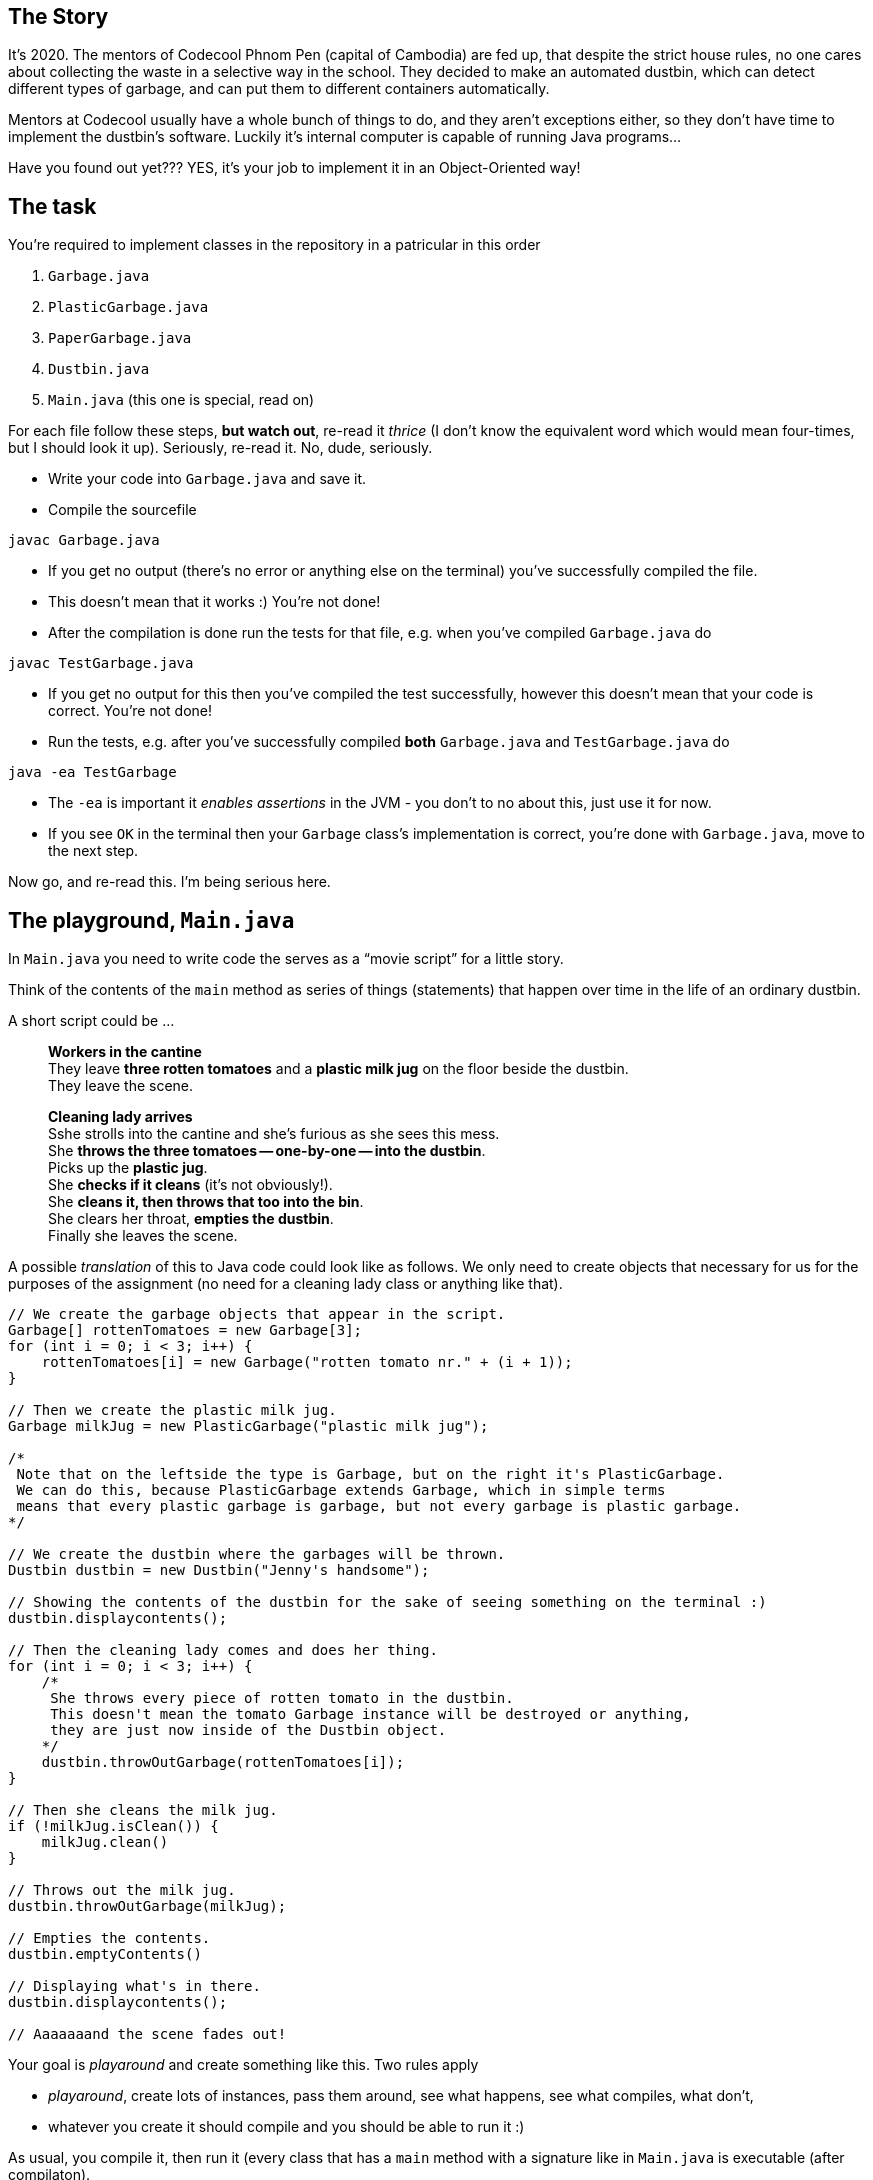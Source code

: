 == The Story

It's 2020.
The mentors of Codecool Phnom Pen (capital of Cambodia) are fed up, that despite the strict house rules, no one cares about collecting the waste in a selective way in the school.
They decided to make an automated dustbin, which can detect different types of garbage, and can put them to different containers automatically.

Mentors at Codecool usually have a whole bunch of things to do, and they aren't exceptions either, so they don't have time to implement the dustbin's software.
Luckily it's internal computer is capable of running Java programs...

Have you found out yet???
YES, it's your job to implement it in an Object-Oriented way!

== The task

You're required to implement classes in the repository in a patricular in this order

. `Garbage.java`
. `PlasticGarbage.java`
. `PaperGarbage.java`
. `Dustbin.java`
. `Main.java` (this one is special, read on)

For each file follow these steps, *but watch out*, re-read it _thrice_ (I don't know the equivalent word which would mean four-times, but I should look it up).
Seriously, re-read it.
No, dude, seriously.

* Write your code into `Garbage.java` and save it.
* Compile the sourcefile
```
javac Garbage.java
```
* If you get no output (there's no error or anything else on the terminal) you've successfully compiled the file.
* This doesn't mean that it works :)
  You're not done!
* After the compilation is done run the tests for that file, e.g. when you've compiled `Garbage.java` do
```
javac TestGarbage.java
```
* If you get no output for this then you've compiled the test successfully, however this doesn't mean that your code is correct.
  You're not done!
* Run the tests, e.g. after you've successfully compiled *both* `Garbage.java` and `TestGarbage.java` do
```
java -ea TestGarbage
```
* The `-ea` is important it _enables assertions_ in the JVM - you don't to no about this, just use it for now.
* If you see `OK` in the terminal then your `Garbage` class's implementation is correct, you're done with `Garbage.java`, move to the next step.

Now go, and re-read this.
I'm being serious here.

== The playground, `Main.java`

In `Main.java` you need to write code the serves as a "`movie script`" for a little story.

Think of the contents of the `main` method as series of things (statements) that happen over time in the life of an ordinary dustbin.

A short script could be ...

____
*Workers in the cantine* +
They leave *three rotten tomatoes* and a *plastic milk jug* on the floor beside the dustbin. +
They leave the scene.

*Cleaning lady arrives* +
Sshe strolls into the cantine and she's furious as she sees this mess. +
She *throws the three tomatoes -- one-by-one -- into the dustbin*. +
Picks up the *plastic jug*. +
She *checks if it cleans* (it's not obviously!). +
She *cleans it, then throws that too into the bin*. +
She clears her throat, *empties the dustbin*. +
Finally she leaves the scene.
____

A possible _translation_ of this to Java code could look like as follows.
We only need to create objects that necessary for us for the purposes of the assignment (no need for a cleaning lady class or anything like that).

```
// We create the garbage objects that appear in the script.
Garbage[] rottenTomatoes = new Garbage[3];
for (int i = 0; i < 3; i++) {
    rottenTomatoes[i] = new Garbage("rotten tomato nr." + (i + 1));
}

// Then we create the plastic milk jug.
Garbage milkJug = new PlasticGarbage("plastic milk jug");

/*
 Note that on the leftside the type is Garbage, but on the right it's PlasticGarbage.
 We can do this, because PlasticGarbage extends Garbage, which in simple terms
 means that every plastic garbage is garbage, but not every garbage is plastic garbage.
*/

// We create the dustbin where the garbages will be thrown.
Dustbin dustbin = new Dustbin("Jenny's handsome");

// Showing the contents of the dustbin for the sake of seeing something on the terminal :)
dustbin.displaycontents();

// Then the cleaning lady comes and does her thing.
for (int i = 0; i < 3; i++) {
    /*
     She throws every piece of rotten tomato in the dustbin.
     This doesn't mean the tomato Garbage instance will be destroyed or anything,
     they are just now inside of the Dustbin object.
    */
    dustbin.throwOutGarbage(rottenTomatoes[i]);
}

// Then she cleans the milk jug.
if (!milkJug.isClean()) {
    milkJug.clean()
}

// Throws out the milk jug.
dustbin.throwOutGarbage(milkJug);

// Empties the contents.
dustbin.emptyContents()

// Displaying what's in there.
dustbin.displaycontents();

// Aaaaaaand the scene fades out!
```

Your goal is _playaround_ and create something like this.
Two rules apply

* _playaround_, create lots of instances, pass them around, see what happens, see what compiles, what don't,
* whatever you create it should compile and you should be able to run it :)

As usual, you compile it, then run it (every class that has a `main` method with a signature like in `Main.java` is executable (after compilaton).

```
javac Main.java
java Main
```

== The specification

=== `Garbage.java`

This is the file containing a regular garbage's logic.

==== Instance fields

* `String name`: stores the custom name of the garbage object (e.g. `"rotten tomatoes"`)

==== Instance methods

===== `String getName()`

* when called returns the object.

=== `PaperGarbage.java`

This is the file containing the logic of a garbage made of paper.
The `PaperGarbage` class inherits the logic of the `Garbage` class.

==== Instance fields

* `String name`: stores the name of the garbage (should be inherited from the `Garbage`)
* `boolean isSqueezed`: stores if the garbage is squeezed (`true`) or not (`false`)

==== Instance methods

===== `void squeeze()`

* when called it sets the object's `isSqueezed` field to `true`

===== `boolean isSqueezed()`

* when called returns `true` if the object is squeezed, `false` otherwise.

=== `PlasticGarbage.java`

This is the file containing the logic of a garbage made of plastic.
`PlasticGarbage` class inherits the logic of the `Garbage` class.

==== Instance fields

* `String name`: stores the name of the garbage (should be inherited from the `Garbage`)
* `boolean isClean`: stores if the garbage is clean (`true`) or not (`false`)

==== Instance methods

===== `void clean()`

* when called, it sets the object's `isClean` attribute to `true`

===== `boolean isClean()`

* when called returns `true` if the object is clean, `false` otherwise.

=== `Dustbin.java`

This file should contain all the logic, what our automated dustbin can do.

==== Instance fields

* `String color`: stores the dustbin's color
* `PaperGarbage[] paperContent`: an array, stores `PaperGarbage` instances
* `PlasticGarbage[] plasticContent`: an array, stores `PlasticGarbage` instances
* `Garbage[] houseWasteContent`: an array, stores `Garbage` instances

==== Instance methods

===== `void displayContents()`

If it's called it prints all the contents of the dustbin in the following format

```
Red Dustbin!

House waste content: 2 item(s)

    Rotten tomato
    Wooden leg

Paper content: 0 item(s)

Plastic content: 1 item(s)

    Milk jug
```

The first line is the dustbin's `color + " Dustbin!"`.

===== `void throwOutGarbage(garbage) throws DustbinContentException`

* Receives an argument.
* If the argument is an instance of the `PlasticGarbage` class, and it's clean, then it puts that into the `plasticContent` array.
  If the `PlasticGarbage` instance is not clean, it raises a `DustbinContentException` exception.
* If the argument is an intance of the `PaperGarbage` class, and it's squeezed, then it puts that into the `paperContent` array.
  If the `PaperGarbage` instance is not squeezed, it raises a DustbinContentException exception.
* If the argument is an instance of the `Garbage` class (but not a `PaperGarbage` or a `PlasticGarbage`), then it puts that into the `houseWasteContent` array.
* If the argument is not an instance of the classes above, it raises a `DustbinContentException` exception.

===== `void emptyContents()`

* If it's called, `plasticContent`, `paperContent` and `houseWasteContent` array gets emptied.

=== `DustbinContentException.java`

This file contains a custom exception, called `DustbinContentException`, which is raised by the `Dustbin` in some error cases (see below).
It's already implemented, so you don't have to touch this file at all.

=== `Test*.java`

These files contains test cases for the specification above.
You mustn't touch it, but it worth checking it, as it can help understand the specification above.
You're ready with your assignment when all the tests run with success.
